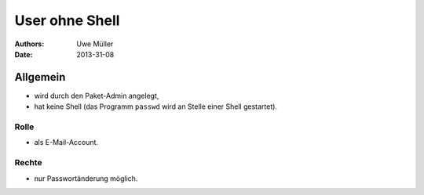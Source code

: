 ===============
User ohne Shell
===============

:Authors: - Uwe Müller
:Date:   2013-31-08

Allgemein
=========

- wird durch den Paket-Admin angelegt,
- hat keine Shell (das Programm ``passwd`` wird an Stelle einer Shell gestartet).

Rolle
-----

- als E-Mail-Account.

Rechte
------

- nur Passwortänderung möglich.

